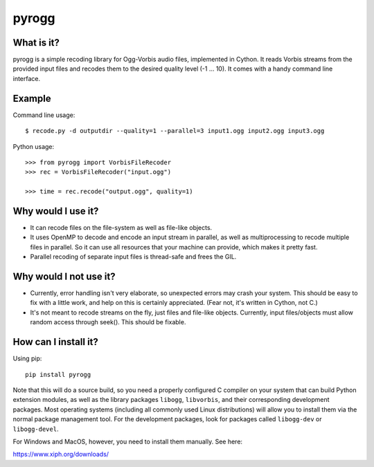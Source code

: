 pyrogg
======

What is it?
-----------

pyrogg is a simple recoding library for Ogg-Vorbis audio files, implemented in Cython.
It reads Vorbis streams from the provided input files and recodes them to the desired
quality level (-1 ... 10).  It comes with a handy command line interface.


Example
-------

Command line usage::

   $ recode.py -d outputdir --quality=1 --parallel=3 input1.ogg input2.ogg input3.ogg

Python usage::

   >>> from pyrogg import VorbisFileRecoder
   >>> rec = VorbisFileRecoder("input.ogg")

   >>> time = rec.recode("output.ogg", quality=1)


Why would I use it?
-------------------

* It can recode files on the file-system as well as file-like objects.

* It uses OpenMP to decode and encode an input stream in parallel, as well as
  multiprocessing to recode multiple files in parallel.  So it can use
  all resources that your machine can provide, which makes it pretty fast.

* Parallel recoding of separate input files is thread-safe and frees the GIL.


Why would I not use it?
-----------------------

* Currently, error handling isn't very elaborate, so unexpected errors may
  crash your system.  This should be easy to fix with a little work, and
  help on this is certainly appreciated.  (Fear not, it's written in Cython,
  not C.)

* It's not meant to recode streams on the fly, just files and file-like
  objects.  Currently, input files/objects must allow random access through
  seek().  This should be fixable.


How can I install it?
---------------------

Using pip::

    pip install pyrogg

Note that this will do a source build, so you need a properly configured
C compiler on your system that can build Python extension modules, as well
as the library packages ``libogg``, ``libvorbis``, and their corresponding
development packages.  Most operating systems (including all commonly used
Linux distributions) will allow you to install them via the normal package
management tool.  For the development packages, look for packages called
``libogg-dev`` or ``libogg-devel``.

For Windows and MacOS, however, you need to install them manually.  See here:

https://www.xiph.org/downloads/
